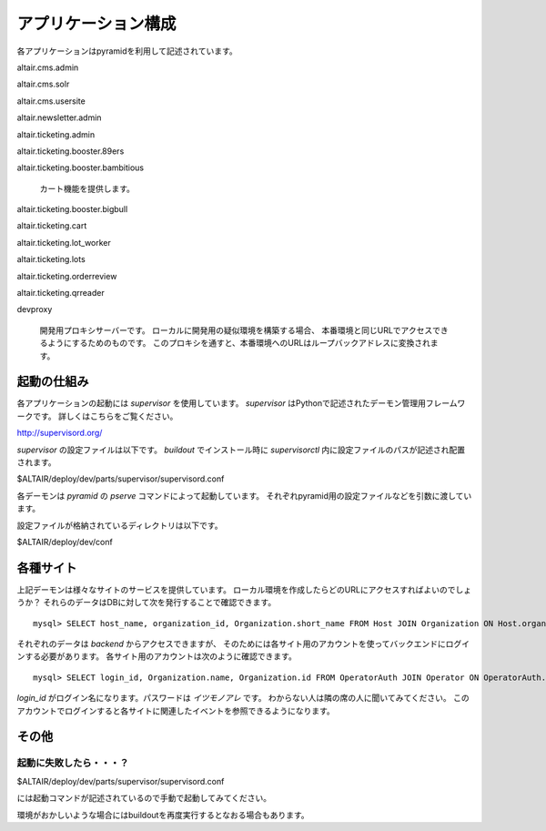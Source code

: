 .. -*- coding: utf-8 -*-

****************************************
アプリケーション構成
****************************************

各アプリケーションはpyramidを利用して記述されています。

altair.cms.admin

altair.cms.solr

altair.cms.usersite

altair.newsletter.admin

altair.ticketing.admin

altair.ticketing.booster.89ers

altair.ticketing.booster.bambitious


    カート機能を提供します。
    
altair.ticketing.booster.bigbull

altair.ticketing.cart

altair.ticketing.lot_worker

altair.ticketing.lots

altair.ticketing.orderreview

altair.ticketing.qrreader


devproxy

    開発用プロキシサーバーです。
    ローカルに開発用の疑似環境を構築する場合、
    本番環境と同じURLでアクセスできるようにするためのものです。
    このプロキシを通すと、本番環境へのURLはループバックアドレスに変換されます。



起動の仕組み
========================================   

各アプリケーションの起動には *supervisor* を使用しています。
*supervisor* はPythonで記述されたデーモン管理用フレームワークです。
詳しくはこちらをご覧ください。

http://supervisord.org/

*supervisor* の設定ファイルは以下です。
*buildout* でインストール時に *supervisorctl* 内に設定ファイルのパスが記述され配置されます。

$ALTAIR/deploy/dev/parts/supervisor/supervisord.conf

各デーモンは *pyramid* の *pserve* コマンドによって起動しています。
それぞれpyramid用の設定ファイルなどを引数に渡しています。

設定ファイルが格納されているディレクトリは以下です。

$ALTAIR/deploy/dev/conf



各種サイト
========================================

上記デーモンは様々なサイトのサービスを提供しています。
ローカル環境を作成したらどのURLにアクセスすればよいのでしょうか？
それらのデータはDBに対して次を発行することで確認できます。

::

    mysql> SELECT host_name, organization_id, Organization.short_name FROM Host JOIN Organization ON Host.organization_id=Organization.id WHERE host_name LIKE '%.stg2.rt.ticketstar.jp';

それぞれのデータは *backend* からアクセスできますが、
そのためには各サイト用のアカウントを使ってバックエンドにログインする必要があります。
各サイト用のアカウントは次のように確認できます。

::

    mysql> SELECT login_id, Organization.name, Organization.id FROM OperatorAuth JOIN Operator ON OperatorAuth.operator_id=Operator.id JOIN Organizat

*login_id* がログイン名になります。パスワードは *イツモノアレ* です。
わからない人は隣の席の人に聞いてみてください。
このアカウントでログインすると各サイトに関連したイベントを参照できるようになります。


その他
========================================

起動に失敗したら・・・？
----------------------------------------

$ALTAIR/deploy/dev/parts/supervisor/supervisord.conf

には起動コマンドが記述されているので手動で起動してみてください。

環境がおかしいような場合にはbuildoutを再度実行するとなおる場合もあります。




